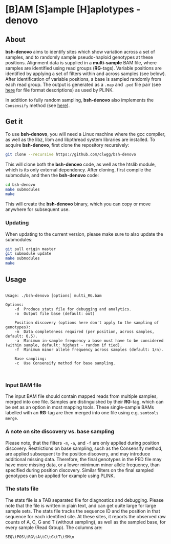* [B]AM [S]ample [H]aplotypes - denovo
** About

*bsh-denovo* aims to identify sites which show variation across a set of
samples, and to randomly sample pseudo-haploid genotypes at these positions.
Alignment data is supplied in a *multi-sample* BAM file, where samples are
identified using read groups (*RG*-tags). Variable positions are identified by
applying a set of filters within and across samples (see below). After
identification of variable positions, a base is sampled randomly from each read
group. The output is generated as a ~.map~ and ~.ped~ file pair (see [[https://www.cog-genomics.org/plink2/formats][here]] for
file format descriptions) as used by PLINK.

In addition to fully random sampling, *bsh-denovo* also implements the
~Consensify~ method (see [[https://www.biorxiv.org/content/10.1101/498915v1][here]]).

** Get it

To use *bsh-denovo*, you will need a Linux machine where the gcc compiler,
as well as the libz, libm and libpthread system libraries are
installed.
To acquire *bsh-denovo*, first clone the repository recursively:

#+BEGIN_SRC sh
git clone --recursive https://github.com/clwgg/bsh-denovo
#+END_SRC

This will clone both the *bsh-denovo* code, as well as the htslib module,
which is its only external dependency. After cloning, first compile
the submodule, and then the *bsh-denovo* code:

#+BEGIN_SRC sh
cd bsh-denovo
make submodules
make
#+END_SRC

This will create the *bsh-denovo* binary, which you can copy or move
anywhere for subsequent use.

*** Updating

When updating to the current version, please make sure to also update the
submodules:

#+BEGIN_SRC sh
git pull origin master
git submodule update
make submodules
make
#+END_SRC

** Usage

#+BEGIN_SRC bash :results output :exports results
./bsh-denovo; echo
#+END_SRC

#+RESULTS:
#+begin_example

Usage: ./bsh-denovo [options] multi_RG.bam

Options:
	-d	Produce stats file for debugging and analytics.
	-o	Output file base (default: out)

    Position discovery (options here don't apply to the sampling of genotypes):
	-m	Data completeness required (per position, across samples, default: 0.5).
	-a	Minimum in-sample frequency a base must have to be considered (within sample, default: highest - random if tied).
	-f	Minimum minor allele frequency across samples (default: 1/n).

    Base sampling:
	-c	Use Consensify method for base sampling.


#+end_example

*** Input BAM file
The input BAM file should contain mapped reads from multiple samples, merged
into one file. Samples are distinguished by their *RG*-tag, which can be set as an
option in most mapping tools. These single-sample BAMs labelled with an *RG*-tag
are then merged into one file using e.g. ~samtools merge~.

*** A note on site discovery vs. base sampling
Please note, that the filters ~-m~, ~-a~, and ~-f~ are only applied during
position discovery. Restrictions on base sampling, such as the Consensify
method, are applied subsequent to the position discovery, and may introduce
additional missing data. Therefore, the final genotypes in the PED file may have
more missing data, or a lower minimum minor allele frequency, than specified
during position discovery. Similar filters on the final sampled genotypes can be
applied for example using PLINK.

*** The stats file
The stats file is a TAB separated file for diagnostics and debugging. Please
note that the file is written in plain text, and can get quite large for large
sample sets.
The stats file tracks the sequence ID and the position in that sequence for each
identified site. At these sites, it reports the observed raw counts of A, C, G
and T (without sampling), as well as the sampled base, for every sample (Read
Group). The columns are:

~SEQ\tPOS\tRG\tA\tC\tG\tT\tSM\n~
